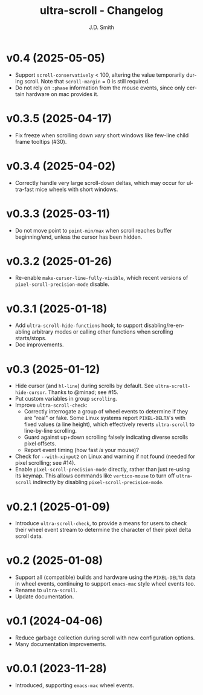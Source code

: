 #+title: ultra-scroll - Changelog
#+author: J.D. Smith
#+language: en

* v0.4 (2025-05-05)

- Support ~scroll-conservatively~ < 100, altering the value temporarily during scroll.  Note that ~scroll-margin~ = 0 is still required.
- Do not rely on ~:phase~ information from the mouse events, since only certain hardware on mac provides it.

* v0.3.5 (2025-04-17)

- Fix freeze when scrolling down /very/ short windows like few-line child frame tooltips (#30).
  
* v0.3.4 (2025-04-02)

- Correctly handle very large scroll-down deltas, which may occur for ultra-fast mice wheels with short windows.

* v0.3.3 (2025-03-11)

- Do not move point to ~point-min/max~ when scroll reaches buffer beginning/end, unless the cursor has been hidden.

* v0.3.2 (2025-01-26)

- Re-enable ~make-cursor-line-fully-visible~, which recent versions of ~pixel-scroll-precision-mode~ disable.

* v0.3.1 (2025-01-18)

- Add ~ultra-scroll-hide-functions~ hook, to support disabling/re-enabling arbitrary modes or calling other functions when scrolling starts/stops.
- Doc improvements.

* v0.3 (2025-01-12)

- Hide cursor (and ~hl-line~) during scrolls by default.  See ~ultra-scroll-hide-cursor~.  Thanks to @minad; see #15.
- Put custom variables in group ~scrolling~.
- Improve ~ultra-scroll-check~:
  + Correctly interrogate a group of wheel events to determine if they are "real" or fake.  Some Linux systems report ~PIXEL-DELTA~'s with fixed values (a line height), which effectively reverts ~ultra-scroll~ to line-by-line scrolling.
  + Guard against up+down scrolling falsely indicating diverse scrolls pixel offsets.
  + Report event timing (how fast /is/ your mouse)?
- Check for ~--with-xinput2~ on Linux and warning if not found (needed for pixel scrolling; see #14).
- Enable ~pixel-scroll-precision-mode~ directly, rather than just re-using its keymap.  This allows commands like ~vertico-mouse~ to turn off ~ultra-scroll~ indirectly by disabling ~pixel-scroll-precision-mode~.  

* v0.2.1 (2025-01-09)

- Introduce ~ultra-scroll-check~, to provide a means for users to check their wheel event stream to determine the character of their pixel delta scroll data.    

* v0.2 (2025-01-08)

- Support all (compatible) builds and hardware using the ~PIXEL-DELTA~ data in wheel events, continuing to support ~emacs-mac~ style wheel events too.
- Rename to ~ultra-scroll~.
- Update documentation.

* v0.1 (2024-04-06)

- Reduce garbage collection during scroll with new configuration options.
- Many documentation improvements.

* v0.0.1 (2023-11-28)

- Introduced, supporting ~emacs-mac~ wheel events.
